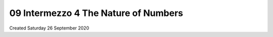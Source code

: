 =====================================
09 Intermezzo 4 The Nature of Numbers
=====================================
Created Saturday 26 September 2020


